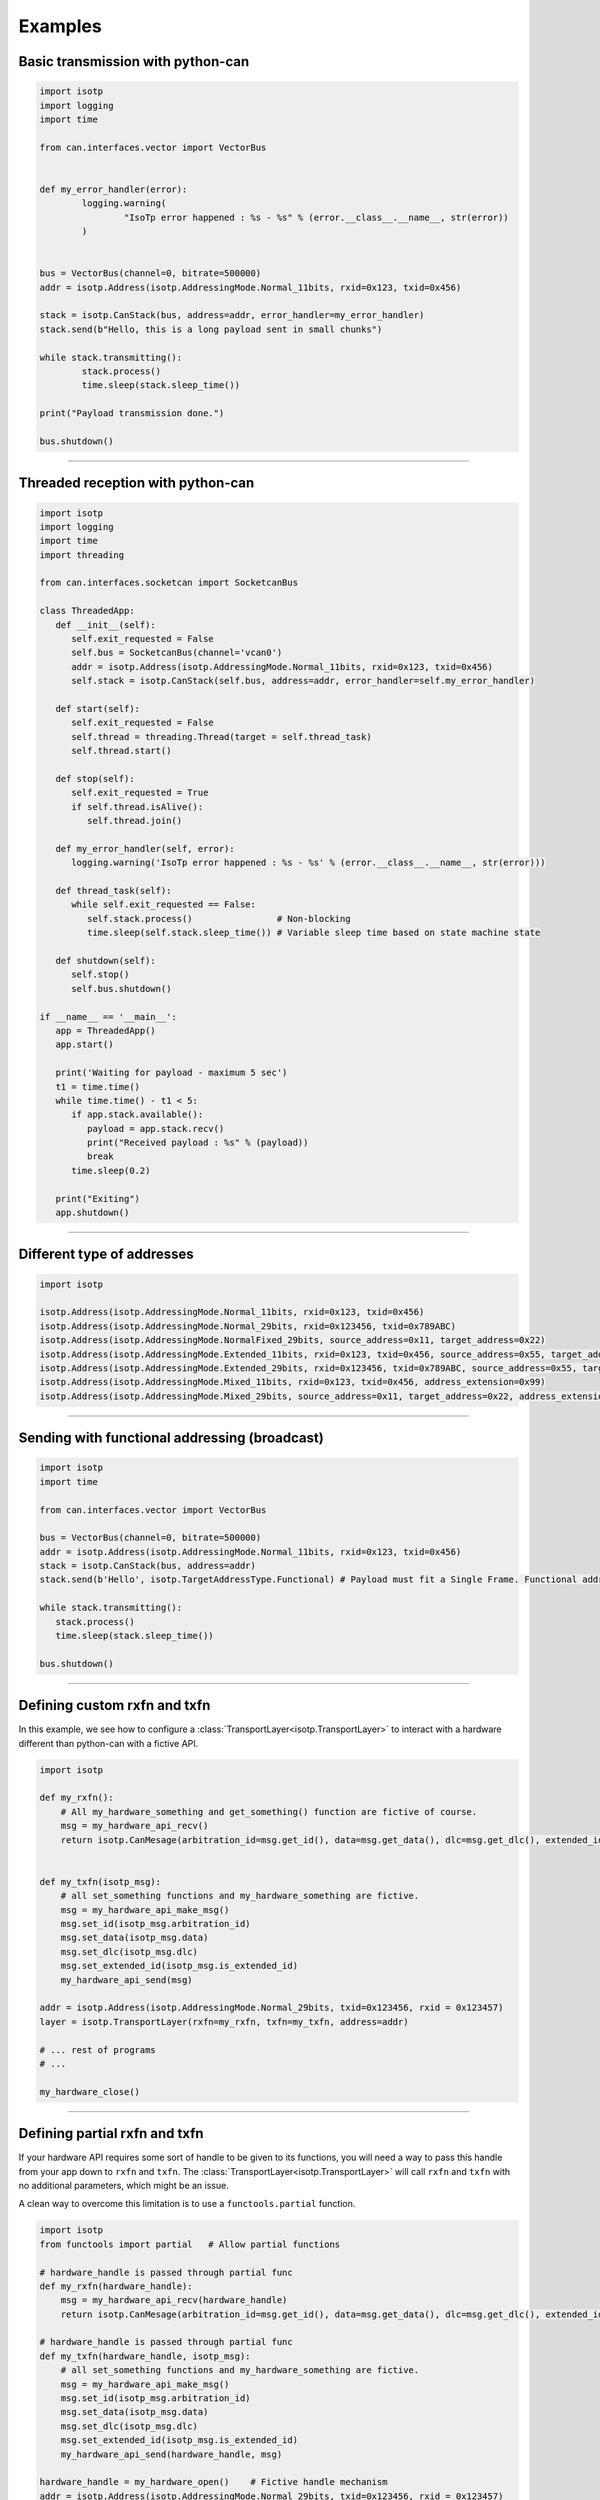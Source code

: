 Examples
========

.. _example_transmit_no_thread_can_stack:

Basic transmission with python-can
----------------------------------

.. code-block:: python
   
	import isotp
	import logging
	import time

	from can.interfaces.vector import VectorBus


	def my_error_handler(error):
		logging.warning(
			"IsoTp error happened : %s - %s" % (error.__class__.__name__, str(error))
		)


	bus = VectorBus(channel=0, bitrate=500000)
	addr = isotp.Address(isotp.AddressingMode.Normal_11bits, rxid=0x123, txid=0x456)

	stack = isotp.CanStack(bus, address=addr, error_handler=my_error_handler)
	stack.send(b"Hello, this is a long payload sent in small chunks")

	while stack.transmitting():
		stack.process()
		time.sleep(stack.sleep_time())

	print("Payload transmission done.")

	bus.shutdown()

-----

.. _example_receive_threaded_can_stack:

Threaded reception with python-can
----------------------------------

.. code-block:: python
   
   import isotp
   import logging
   import time
   import threading

   from can.interfaces.socketcan import SocketcanBus

   class ThreadedApp:
      def __init__(self):
         self.exit_requested = False
         self.bus = SocketcanBus(channel='vcan0')
         addr = isotp.Address(isotp.AddressingMode.Normal_11bits, rxid=0x123, txid=0x456)
         self.stack = isotp.CanStack(self.bus, address=addr, error_handler=self.my_error_handler)

      def start(self):
         self.exit_requested = False
         self.thread = threading.Thread(target = self.thread_task)
         self.thread.start() 

      def stop(self):
         self.exit_requested = True
         if self.thread.isAlive():
            self.thread.join() 

      def my_error_handler(self, error):
         logging.warning('IsoTp error happened : %s - %s' % (error.__class__.__name__, str(error)))

      def thread_task(self):
         while self.exit_requested == False:
            self.stack.process()                # Non-blocking
            time.sleep(self.stack.sleep_time()) # Variable sleep time based on state machine state

      def shutdown(self):
         self.stop()
         self.bus.shutdown()

   if __name__ == '__main__':
      app = ThreadedApp()
      app.start()

      print('Waiting for payload - maximum 5 sec')
      t1 = time.time()
      while time.time() - t1 < 5:
         if app.stack.available():
            payload = app.stack.recv()
            print("Received payload : %s" % (payload))
            break
         time.sleep(0.2)

      print("Exiting")
      app.shutdown()

-----

.. _example_addressing:

Different type of addresses
---------------------------

.. code-block:: python
   
   import isotp

   isotp.Address(isotp.AddressingMode.Normal_11bits, rxid=0x123, txid=0x456)
   isotp.Address(isotp.AddressingMode.Normal_29bits, rxid=0x123456, txid=0x789ABC)
   isotp.Address(isotp.AddressingMode.NormalFixed_29bits, source_address=0x11, target_address=0x22)
   isotp.Address(isotp.AddressingMode.Extended_11bits, rxid=0x123, txid=0x456, source_address=0x55, target_address=0xAA)
   isotp.Address(isotp.AddressingMode.Extended_29bits, rxid=0x123456, txid=0x789ABC, source_address=0x55, target_address=0xAA)
   isotp.Address(isotp.AddressingMode.Mixed_11bits, rxid=0x123, txid=0x456, address_extension=0x99)   
   isotp.Address(isotp.AddressingMode.Mixed_29bits, source_address=0x11, target_address=0x22, address_extension=0x99)

------

Sending with functional addressing (broadcast)
----------------------------------------------

.. code-block:: python

   import isotp
   import time

   from can.interfaces.vector import VectorBus

   bus = VectorBus(channel=0, bitrate=500000)
   addr = isotp.Address(isotp.AddressingMode.Normal_11bits, rxid=0x123, txid=0x456)
   stack = isotp.CanStack(bus, address=addr)
   stack.send(b'Hello', isotp.TargetAddressType.Functional) # Payload must fit a Single Frame. Functional addressing only works with Single Frames

   while stack.transmitting():
      stack.process()
      time.sleep(stack.sleep_time())

   bus.shutdown()

-----

Defining custom rxfn and txfn
-----------------------------

In this example, we see how to configure a :class:`TransportLayer<isotp.TransportLayer>` to interact with a hardware different than python-can with a fictive API.

.. code-block:: python

   import isotp

   def my_rxfn():
       # All my_hardware_something and get_something() function are fictive of course.
       msg = my_hardware_api_recv()
       return isotp.CanMesage(arbitration_id=msg.get_id(), data=msg.get_data(), dlc=msg.get_dlc(), extended_id=msg.is_extended_id())


   def my_txfn(isotp_msg):
       # all set_something functions and my_hardware_something are fictive.
       msg = my_hardware_api_make_msg()
       msg.set_id(isotp_msg.arbitration_id)
       msg.set_data(isotp_msg.data)
       msg.set_dlc(isotp_msg.dlc)
       msg.set_extended_id(isotp_msg.is_extended_id)
       my_hardware_api_send(msg)

   addr = isotp.Address(isotp.AddressingMode.Normal_29bits, txid=0x123456, rxid = 0x123457)
   layer = isotp.TransportLayer(rxfn=my_rxfn, txfn=my_txfn, address=addr)

   # ... rest of programs
   # ...

   my_hardware_close()

-----

Defining partial rxfn and txfn
------------------------------

If your hardware API requires some sort of handle to be given to its functions, you will need a way to pass this handle from your app down to ``rxfn`` and ``txfn``.
The :class:`TransportLayer<isotp.TransportLayer>` will call ``rxfn`` and ``txfn`` with no additional parameters, which might be an issue.

A clean way to overcome this limitation is to use a ``functools.partial`` function. 

.. code-block:: python

   import isotp
   from functools import partial   # Allow partial functions

   # hardware_handle is passed through partial func
   def my_rxfn(hardware_handle):
       msg = my_hardware_api_recv(hardware_handle)
       return isotp.CanMesage(arbitration_id=msg.get_id(), data=msg.get_data(), dlc=msg.get_dlc(), extended_id=msg.is_extended_id())

   # hardware_handle is passed through partial func
   def my_txfn(hardware_handle, isotp_msg):
       # all set_something functions and my_hardware_something are fictive.
       msg = my_hardware_api_make_msg()
       msg.set_id(isotp_msg.arbitration_id)
       msg.set_data(isotp_msg.data)
       msg.set_dlc(isotp_msg.dlc)
       msg.set_extended_id(isotp_msg.is_extended_id)
       my_hardware_api_send(hardware_handle, msg)

   hardware_handle = my_hardware_open()    # Fictive handle mechanism
   addr = isotp.Address(isotp.AddressingMode.Normal_29bits, txid=0x123456, rxid = 0x123457)
   # This is where the magic happens
   layer = isotp.TransportLayer(rxfn=partial(my_rxfn, hardware_handle), txfn=partial(my_txfn, hardware_handle), address=addr)

   # ... rest of programs
   # ...

   my_hardware_close()
